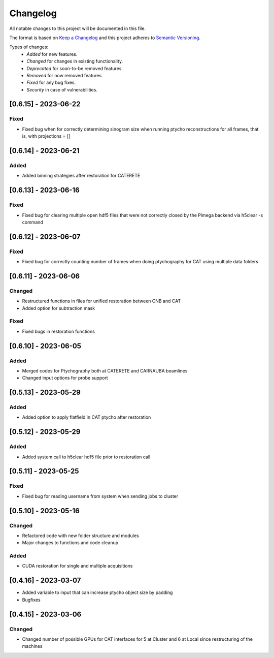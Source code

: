 Changelog
=========
All notable changes to this project will be documented in this file.

The format is based on `Keep a Changelog <https://keepachangelog.com/en/1.0.0/>`_ and this project adheres to `Semantic Versioning <https://semver.org/spec/v2.0.0.html>`_.

Types of changes:
 - *Added* for new features.
 - *Changed* for changes in existing functionality.
 - *Deprecated* for soon-to-be removed features.
 - *Removed* for now removed features.
 - *Fixed* for any bug fixes.
 - *Security* in case of vulnerabilities.

[0.6.15] - 2023-06-22
--------------------

Fixed
~~~~~
- Fixed bug when for correctly determining sinogram size when running ptycho reconstructions for all frames, that is, with projections = []

[0.6.14] - 2023-06-21
--------------------

Added
~~~~~
- Added binning strategies after restoration for CATERETE


[0.6.13] - 2023-06-16
--------------------

Fixed
~~~~~
- Fixed bug for clearing multiple open hdf5 files that were not correctly closed by the Pimega backend via h5clear -s command


[0.6.12] - 2023-06-07
--------------------

Fixed
~~~~~
- Fixed bug for correctly counting number of frames when doing ptychography for CAT using multiple data folders

[0.6.11] - 2023-06-06
--------------------

Changed
~~~~~
- Restructured functions in files for unified restoration between CNB and CAT 
- Added option for subtraction mask 

Fixed
~~~~~
- Fixed bugs in restoration functions


[0.6.10] - 2023-06-05
--------------------

Added
~~~~~
- Merged codes for Ptychography both at CATERETE and CARNAUBA beamlines
- Changed input options for probe support

[0.5.13] - 2023-05-29
--------------------

Added
~~~~~
- Added option to apply flatfield in CAT ptycho after restoration
 

[0.5.12] - 2023-05-29
--------------------

Added
~~~~~
- Added system call to h5clear hdf5 file prior to restoration call



[0.5.11] - 2023-05-25
--------------------

Fixed
~~~~~
- Fixed bug for reading username from system when sending jobs to cluster



[0.5.10] - 2023-05-16
--------------------

Changed
~~~~~
- Refactored code with new folder structure and modules
- Major changes to functions and code cleanup

Added
~~~~~
- CUDA restoration for single and multiple acquisitions



[0.4.16] - 2023-03-07
--------------------
- Added variable to input that can increase ptycho object size by padding
- Bugfixes



[0.4.15] - 2023-03-06
--------------------

Changed
~~~~~
- Changed number of possible GPUs for CAT interfaces for 5 at Cluster and 6 at Local since restructuring of the machines
